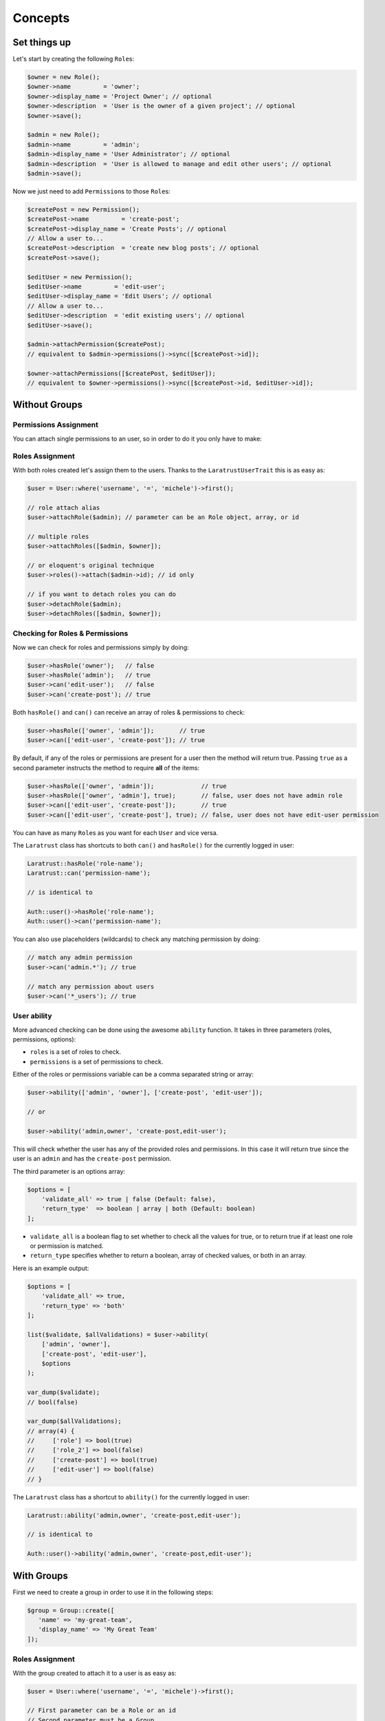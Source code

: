 Concepts
========

Set things up
--------------

Let's start by creating the following \ ``Role``\s:

.. code-block:: php

   $owner = new Role();
   $owner->name         = 'owner';
   $owner->display_name = 'Project Owner'; // optional
   $owner->description  = 'User is the owner of a given project'; // optional
   $owner->save();

   $admin = new Role();
   $admin->name         = 'admin';
   $admin->display_name = 'User Administrator'; // optional
   $admin->description  = 'User is allowed to manage and edit other users'; // optional
   $admin->save();

Now we just need to add \ ``Permission``\s to those \ ``Role``\s:

.. code-block:: php

   $createPost = new Permission();
   $createPost->name         = 'create-post';
   $createPost->display_name = 'Create Posts'; // optional
   // Allow a user to...
   $createPost->description  = 'create new blog posts'; // optional
   $createPost->save();

   $editUser = new Permission();
   $editUser->name         = 'edit-user';
   $editUser->display_name = 'Edit Users'; // optional
   // Allow a user to...
   $editUser->description  = 'edit existing users'; // optional
   $editUser->save();

   $admin->attachPermission($createPost);
   // equivalent to $admin->permissions()->sync([$createPost->id]);

   $owner->attachPermissions([$createPost, $editUser]);
   // equivalent to $owner->permissions()->sync([$createPost->id, $editUser->id]);

Without Groups
--------------

Permissions Assignment
^^^^^^^^^^^^^^^^^^^^^^
You can attach single permissions to an user, so in order to do it you only have to make:

.. code-block:: php
   $user = User::where('username', '=', 'michele')->first();

   // permission attach alias
   $user->attachPermission($createPost); // parameter can be an Permission object, array, or id

   // if you want to attach multiple permissions
   $user->attachPermissions([$createPost, $editUser]);

   // To detach permissions you can do
   $user->detachPermission($createPost]);   
   $user->detachPermissions([$createPost, $editUser]);   

Roles Assignment
^^^^^^^^^^^^^^^^

With both roles created let's assign them to the users.
Thanks to the ``LaratrustUserTrait`` this is as easy as:

.. code-block:: php

   $user = User::where('username', '=', 'michele')->first();

   // role attach alias
   $user->attachRole($admin); // parameter can be an Role object, array, or id

   // multiple roles
   $user->attachRoles([$admin, $owner]);

   // or eloquent's original technique
   $user->roles()->attach($admin->id); // id only

   // if you want to detach roles you can do
   $user->detachRole($admin);
   $user->detachRoles([$admin, $owner]);

Checking for Roles & Permissions
^^^^^^^^^^^^^^^^^^^^^^^^^^^^^^^^

Now we can check for roles and permissions simply by doing:

.. code-block:: php

   $user->hasRole('owner');   // false
   $user->hasRole('admin');   // true
   $user->can('edit-user');   // false
   $user->can('create-post'); // true

Both ``hasRole()`` and ``can()`` can receive an array of roles & permissions to check:

.. code-block:: php

   $user->hasRole(['owner', 'admin']);       // true
   $user->can(['edit-user', 'create-post']); // true

By default, if any of the roles or permissions are present for a user then the method will return true.
Passing ``true`` as a second parameter instructs the method to require **all** of the items:

.. code-block:: php

   $user->hasRole(['owner', 'admin']);             // true
   $user->hasRole(['owner', 'admin'], true);       // false, user does not have admin role
   $user->can(['edit-user', 'create-post']);       // true
   $user->can(['edit-user', 'create-post'], true); // false, user does not have edit-user permission

You can have as many \ ``Role``\s as you want for each ``User`` and vice versa.

The ``Laratrust`` class has shortcuts to both ``can()`` and ``hasRole()`` for the currently logged in user:

.. code-block:: php

   Laratrust::hasRole('role-name');
   Laratrust::can('permission-name');

   // is identical to

   Auth::user()->hasRole('role-name');
   Auth::user()->can('permission-name');

You can also use placeholders (wildcards) to check any matching permission by doing:

.. code-block:: php

   // match any admin permission
   $user->can('admin.*'); // true

   // match any permission about users
   $user->can('*_users'); // true

User ability
^^^^^^^^^^^^

More advanced checking can be done using the awesome ``ability`` function.
It takes in three parameters (roles, permissions, options):
   
* ``roles`` is a set of roles to check.
* ``permissions`` is a set of permissions to check.

Either of the roles or permissions variable can be a comma separated string or array:

.. code-block:: php

   $user->ability(['admin', 'owner'], ['create-post', 'edit-user']);

   // or

   $user->ability('admin,owner', 'create-post,edit-user');

This will check whether the user has any of the provided roles and permissions.
In this case it will return true since the user is an ``admin`` and has the ``create-post`` permission.

The third parameter is an options array:

.. code-block:: php

   $options = [
       'validate_all' => true | false (Default: false),
       'return_type'  => boolean | array | both (Default: boolean)
   ];

* ``validate_all`` is a boolean flag to set whether to check all the values for true, or to return true if at least one role or permission is matched.
* ``return_type`` specifies whether to return a boolean, array of checked values, or both in an array.

Here is an example output:

.. code-block:: php

   $options = [
       'validate_all' => true,
       'return_type' => 'both'
   ];

   list($validate, $allValidations) = $user->ability(
       ['admin', 'owner'],
       ['create-post', 'edit-user'],
       $options
   );

   var_dump($validate);
   // bool(false)

   var_dump($allValidations);
   // array(4) {
   //     ['role'] => bool(true)
   //     ['role_2'] => bool(false)
   //     ['create-post'] => bool(true)
   //     ['edit-user'] => bool(false)
   // }

The ``Laratrust`` class has a shortcut to ``ability()`` for the currently logged in user:

.. code-block:: php

   Laratrust::ability('admin,owner', 'create-post,edit-user');

   // is identical to

   Auth::user()->ability('admin,owner', 'create-post,edit-user');


With Groups
-----------

First we need to create a group in order to use it in the following steps:

.. code-block:: php
   
   $group = Group::create([
      'name' => 'my-great-team',
      'display_name' => 'My Great Team'
   ]);

Roles Assignment
^^^^^^^^^^^^^^^^

With the group created to attach it to a user is as easy as:

.. code-block:: php

   $user = User::where('username', '=', 'michele')->first();

   // First parameter can be a Role or an id
   // Second parameter must be a Group
   $user->attachRole($admin, $group);

   // multiple roles
   $user->attachRoles([$admin, $owner], $group);

   // if you want to detach roles you can do
   $user->detachRole($admin, $group);
   $user->detachRoles([$admin, $owner], $group);

Checking for Roles & Permissions
^^^^^^^^^^^^^^^^^^^^^^^^^^^^^^^^

Now we can check for roles and permissions inside a group simply by doing:

.. code-block:: php

   $user->hasRole('admin');                    // false
   $user->hasRole('admin', 'my-great-team');   // true
   $user->hasRole('owner', 'my-great-team');   // false
   $user->can('edit-user', 'my-great-team');   // false
   $user->can('create-post', 'my-great-team'); // true

Both ``hasRole()`` and ``can()`` can receive an array of roles & permissions to check:

.. code-block:: php

   $user->hasRole(['owner', 'admin'], 'my-great-team');       // true
   $user->can(['edit-user', 'create-post'], 'my-great-team'); // true
   $user->hasRole(['owner', 'admin']);                        // false
   $user->can(['edit-user', 'create-post']);                  // false

By default, if any of the roles or permissions are present for a user then the method will return true.
Passing ``true`` as a third parameter instructs the method to require **all** of the items within that group:

.. code-block:: php

   $user->hasRole(['owner', 'admin'], 'my-great-team');             // true
   $user->hasRole(['owner', 'admin'], 'my-great-team', true);       // false, user does not have owner role
   $user->can(['edit-user', 'create-post'], 'my-great-team');       // true
   $user->can(['edit-user', 'create-post'], 'my-great-team', true); // false, user does not have edit-user permission

You can have as many \ ``Role``\s as you want for each ``User`` and vice versa.

The ``Laratrust`` class has shortcuts to both ``can()`` and ``hasRole()`` for the currently logged in user:

.. code-block:: php

   Laratrust::hasRole('role-name', 'my-great-team');
   Laratrust::can('permission-name', 'my-great-team');

   // is identical to

   Auth::user()->hasRole('role-name', 'my-great-team');
   Auth::user()->can('permission-name', 'my-great-team');

You can also use placeholders (wildcards) to check any matching permission by doing:

.. code-block:: php

   // match any admin permission
   $user->can('admin.*', 'my-great-team'); // true

   // match any permission about users
   $user->can('*_users', 'my-great-team'); // false

User ability
^^^^^^^^^^^^

More advanced checking can be done using the awesome ``ability`` function.
It takes in four parameters (roles, permissions, group, options):
   
* ``roles`` is a set of roles to check.
* ``permissions`` is a set of permissions to check.
* ``group`` is the name of the group to have in mind when checking the roles and permissions.

Either of the roles or permissions variable can be a comma separated string or array:

.. code-block:: php

   $user->ability(['admin', 'owner'], ['create-post', 'edit-user'], 'my-great-team');

   // or

   $user->ability('admin,owner', 'create-post,edit-user', 'my-great-team');

This will check whether the user has any of the provided roles and permissions within ``my-great-team`` group.
In this case it will return true since the user is an ``admin`` and has the ``create-post`` permission.

The fourth parameter is an options array:

.. code-block:: php

   $options = [
       'validate_all' => true | false (Default: false),
       'return_type'  => boolean | array | both (Default: boolean)
   ];

* ``validate_all`` is a boolean flag to set whether to check all the values for true, or to return true if at least one role or permission is matched.
* ``return_type`` specifies whether to return a boolean, array of checked values, or both in an array.

Here is an example output:

.. code-block:: php

   $options = [
       'validate_all' => true,
       'return_type' => 'both'
   ];

   list($validate, $allValidations) = $user->ability(
       ['admin', 'owner'],
       ['create-post', 'edit-user'],
       'my-great-team'
       $options
   );

   var_dump($validate);
   // bool(false)

   var_dump($allValidations);
   // array(4) {
   //     ['role'] => bool(true)
   //     ['role_2'] => bool(false)
   //     ['create-post'] => bool(true)
   //     ['edit-user'] => bool(false)
   // }

The ``Laratrust`` class has a shortcut to ``ability()`` for the currently logged in user:

.. code-block:: php

   Laratrust::ability('admin,owner', 'create-post,edit-user', 'my-great-team');

   // is identical to

   Auth::user()->ability('admin,owner', 'create-post,edit-user', 'my-great-team');

Model's Ownership
-----------------

If you need to check if the user owns a model you can use the user function ``owns``:

.. code-block:: php
   
    public function update (Post $post) {
        if ($user->owns($post)) {
            abort(403);
        }

    ...
    }